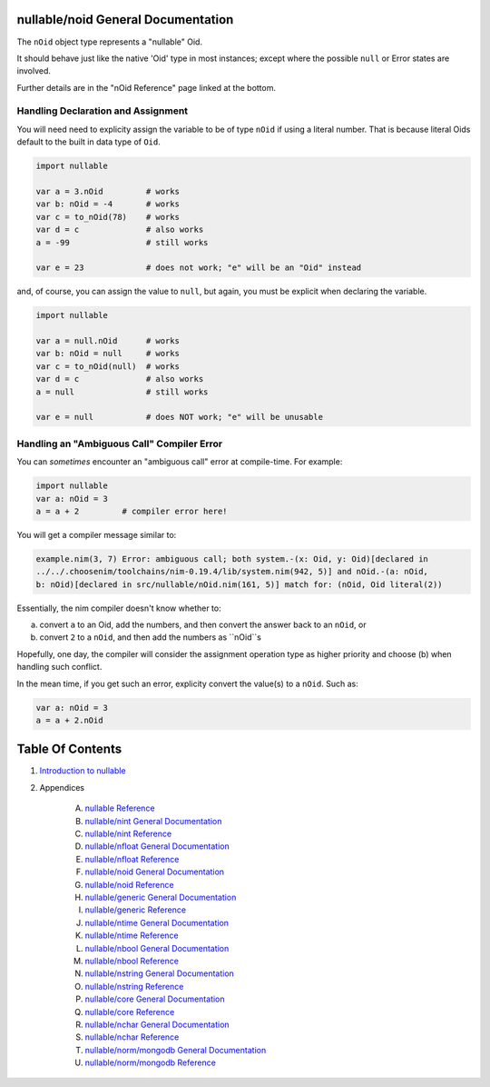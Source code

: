 nullable/noid General Documentation
==============================================================================

The ``nOid`` object type represents a "nullable" Oid.

It should behave just like the native 'Oid' type in most instances; except
where the possible ``null`` or Error states are involved.

Further details are in the "nOid Reference" page linked at the bottom.

Handling Declaration and Assignment
-----------------------------------
You will need need to explicity assign the variable to be of type ``nOid``
if using a literal number. That is because literal Oids default to
the built in data type of ``Oid``.

.. code:: nim

    import nullable

    var a = 3.nOid         # works
    var b: nOid = -4       # works
    var c = to_nOid(78)    # works
    var d = c              # also works
    a = -99                # still works

    var e = 23             # does not work; "e" will be an "Oid" instead

and, of course, you can assign the value to ``null``, but again, you must
be explicit when declaring the variable.

.. code:: nim

    import nullable

    var a = null.nOid      # works
    var b: nOid = null     # works
    var c = to_nOid(null)  # works
    var d = c              # also works
    a = null               # still works

    var e = null           # does NOT work; "e" will be unusable

Handling an "Ambiguous Call" Compiler Error
-------------------------------------------

You can *sometimes* encounter an "ambiguous call" error at compile-time. For example:

.. code:: nim

    import nullable
    var a: nOid = 3
    a = a + 2         # compiler error here!

You will get a compiler message similar to:

.. code:: text

    example.nim(3, 7) Error: ambiguous call; both system.-(x: Oid, y: Oid)[declared in
    ../../.choosenim/toolchains/nim-0.19.4/lib/system.nim(942, 5)] and nOid.-(a: nOid,
    b: nOid)[declared in src/nullable/nOid.nim(161, 5)] match for: (nOid, Oid literal(2))

Essentially, the nim compiler doesn't know whether to:

a. convert ``a`` to an Oid, add the numbers, and then convert the answer back to an ``nOid``, or

b. convert ``2`` to a ``nOid``, and then add the numbers as ``nOid``s

Hopefully, one day, the compiler will consider the assignment operation type
as higher priority and choose (b) when handling such conflict.

In the mean time, if you get such an error, explicity convert the value(s) to a ``nOid``. Such as:

.. code:: nim

    var a: nOid = 3
    a = a + 2.nOid




Table Of Contents
=================

1. `Introduction to nullable <index.rst>`__
2. Appendices

    A. `nullable Reference <nullable-ref.rst>`__
    B. `nullable/nint General Documentation <nullable-nint-gen.rst>`__
    C. `nullable/nint Reference <nullable-nint-ref.rst>`__
    D. `nullable/nfloat General Documentation <nullable-nfloat-gen.rst>`__
    E. `nullable/nfloat Reference <nullable-nfloat-ref.rst>`__
    F. `nullable/noid General Documentation <nullable-noid-gen.rst>`__
    G. `nullable/noid Reference <nullable-noid-ref.rst>`__
    H. `nullable/generic General Documentation <nullable-generic-gen.rst>`__
    I. `nullable/generic Reference <nullable-generic-ref.rst>`__
    J. `nullable/ntime General Documentation <nullable-ntime-gen.rst>`__
    K. `nullable/ntime Reference <nullable-ntime-ref.rst>`__
    L. `nullable/nbool General Documentation <nullable-nbool-gen.rst>`__
    M. `nullable/nbool Reference <nullable-nbool-ref.rst>`__
    N. `nullable/nstring General Documentation <nullable-nstring-gen.rst>`__
    O. `nullable/nstring Reference <nullable-nstring-ref.rst>`__
    P. `nullable/core General Documentation <nullable-core-gen.rst>`__
    Q. `nullable/core Reference <nullable-core-ref.rst>`__
    R. `nullable/nchar General Documentation <nullable-nchar-gen.rst>`__
    S. `nullable/nchar Reference <nullable-nchar-ref.rst>`__
    T. `nullable/norm/mongodb General Documentation <nullable-norm-mongodb-gen.rst>`__
    U. `nullable/norm/mongodb Reference <nullable-norm-mongodb-ref.rst>`__
